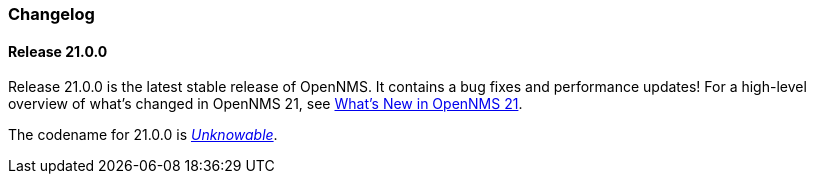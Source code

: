 [[release-21-changelog]]
=== Changelog

[[releasenotes-changelog-21.0.0]]
==== Release 21.0.0

Release 21.0.0 is the latest stable release of OpenNMS.
It contains a bug fixes and performance updates!
For a high-level overview of what's changed in OpenNMS 21, see link:http://docs.opennms.org/opennms/releases/latest/releasenotes/releasenotes.html#releasenotes-21[What's New in OpenNMS 21].

The codename for 21.0.0 is _link:http://example.com[Unknowable]_.

